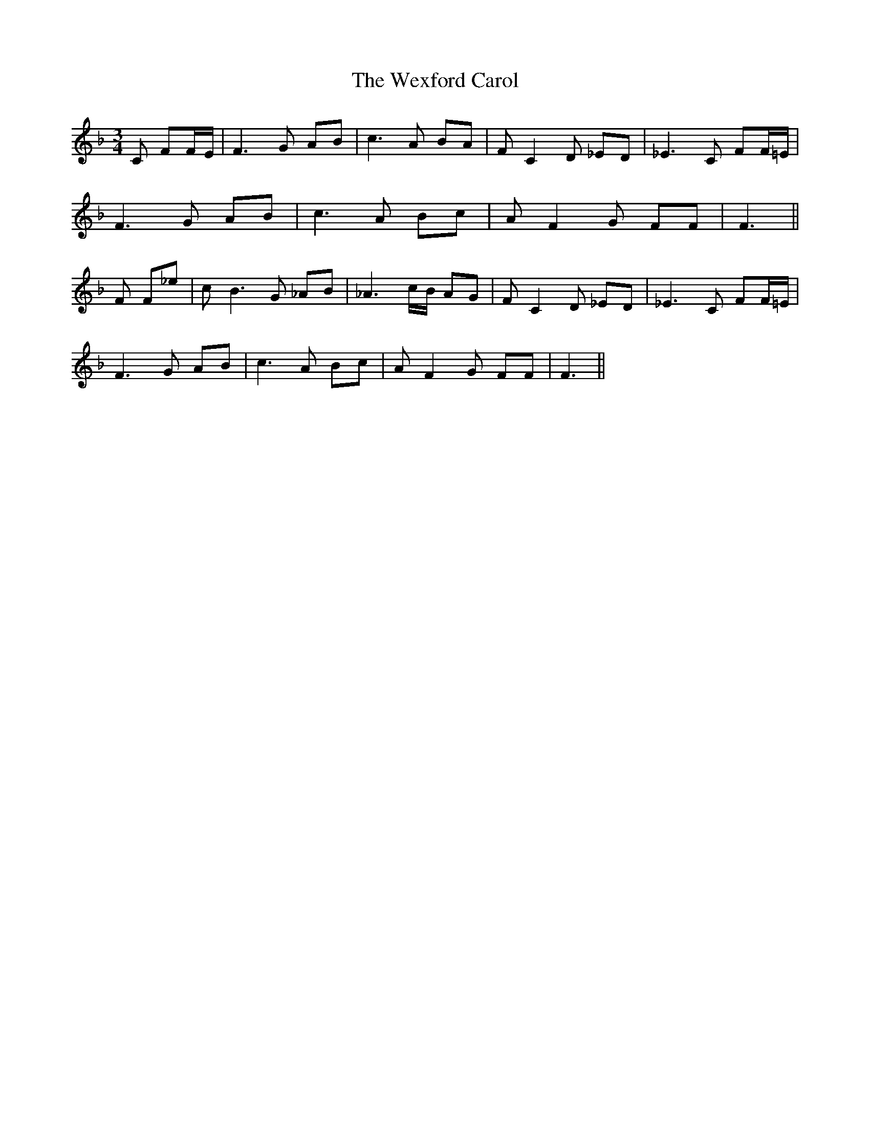 X: 42473
T: Wexford Carol, The
R: waltz
M: 3/4
K: Fmajor
C FF/E/|F3G AB|c3 A BA|F C2 D _ED|_E3 C FF/=E/|
F3 G AB|c3 A Bc|A F2 G FF|F3||
F F_e|c B3 G _AB|_A3 c/B/ AG|F C2 D _ED|_E3 C FF/=E/|
F3 G AB|c3 A Bc|A F2 G FF|F3||

